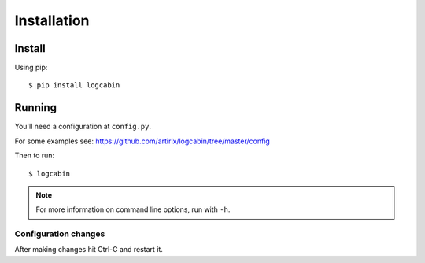 Installation
============

Install
-------

Using pip::

    $ pip install logcabin

Running
-------

You'll need a configuration at ``config.py``.

For some examples see:
https://github.com/artirix/logcabin/tree/master/config

Then to run::

    $ logcabin

.. note::
    For more information on command line options, run with ``-h``.
    
Configuration changes
^^^^^^^^^^^^^^^^^^^^^
After making changes hit Ctrl-C and restart it.
